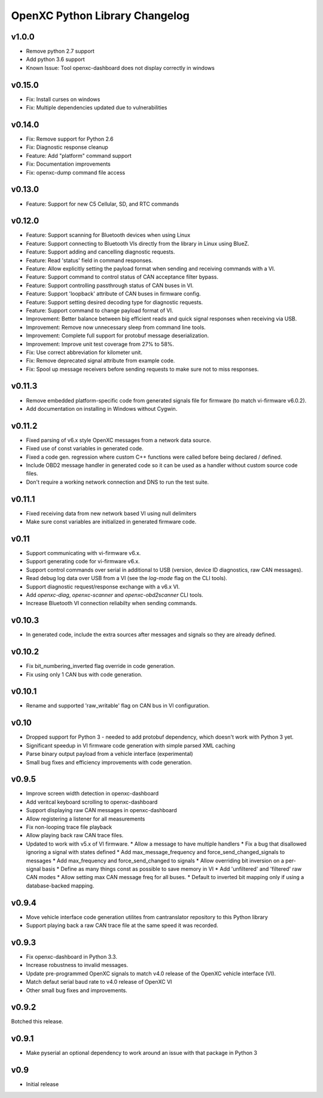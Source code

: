 OpenXC Python Library Changelog
===============================

v1.0.0
----------
* Remove python 2.7 support
* Add python 3.6 support
* Known Issue: Tool openxc-dashboard does not display correctly in windows

v0.15.0
----------

* Fix: Install curses on windows
* Fix: Multiple dependencies updated due to vulnerabilities

v0.14.0
----------

* Fix: Remove support for Python 2.6
* Fix: Diagnostic response cleanup
* Feature: Add "platform" command support
* Fix: Documentation improvements
* Fix: openxc-dump command file access

v0.13.0
----------

* Feature: Support for new C5 Cellular, SD, and RTC commands

v0.12.0
-----------

* Feature: Support scanning for Bluetooth devices when using Linux
* Feature: Support connecting to Bluetooth VIs directly from the library in
  Linux using BlueZ.
* Feature: Support adding and cancelling diagnostic requests.
* Feature: Read 'status' field in command responses.
* Feature: Allow explicitly setting the payload format when sending and
  receiving commands with a VI.
* Feature: Support command to control status of CAN acceptance filter bypass.
* Feature: Support controlling passthrough status of CAN buses in VI.
* Feature: Support 'loopback' attribute of CAN buses in firmware config.
* Feature: Support setting desired decoding type for diagnostic requests.
* Feature: Support command to change payload format of VI.
* Improvement: Better balance between big efficient reads and quick signal
  responses when receiving via USB.
* Improvement: Remove now unnecessary sleep from command line tools.
* Improvement: Complete full support for protobuf message deserialization.
* Improvement: Improve unit test coverage from 27% to 58%.
* Fix: Use correct abbreviation for kilometer unit.
* Fix: Remove deprecated signal attribute from example code.
* Fix: Spool up message receivers before sending requests to make sure not to
  miss responses.

v0.11.3
----------

* Remove embedded platform-specific code from generated signals file for
  firmware (to match vi-firmware v6.0.2).
* Add documentation on installing in Windows without Cygwin.

v0.11.2
----------

* Fixed parsing of v6.x style OpenXC messages from a network data source.
* Fixed use of const variables in generated code.
* Fixed a code gen. regression where custom C++ functions were called before
  being declared / defined.
* Include OBD2 message handler in generated code so it can be used as a handler
  without custom source code files.
* Don't require a working network connection and DNS to run the test suite.

v0.11.1
----------

* Fixed receiving data from new network based VI using null delimiters
* Make sure const variables are initialized in generated firmware code.

v0.11
----------

* Support communicating with vi-firmware v6.x.
* Support generating code for vi-firmware v6.x.
* Support control commands over serial in additional to USB (version, device ID
  diagnostics, raw CAN messages).
* Read debug log data over USB from a VI (see the `log-mode` flag on the CLI
  tools).
* Support diagnostic request/response exchange with a v6.x VI.
* Add `openxc-diag`, `openxc-scanner` and `openxc-obd2scanner` CLI tools.
* Increase Bluetooth VI connection reliabilty when sending commands.

v0.10.3
----------

* In generated code, include the extra sources after messages and signals so
  they are already defined.

v0.10.2
----------

* Fix bit_numbering_inverted flag override in code generation.
* Fix using only 1 CAN bus with code generation.

v0.10.1
----------

* Rename and supported 'raw_writable' flag on CAN bus in VI configuration.

v0.10
----------

* Dropped support for Python 3 - needed to add protobuf dependency, which
  doesn't work with Python 3 yet.
* Significant speedup in VI firmware code generation with simple parsed XML
  caching
* Parse binary output payload from a vehicle interface (experimental)
* Small bug fixes and efficiency improvements with code generation.

v0.9.5
----------

* Improve screen width detection in openxc-dashboard
* Add veritcal keyboard scrolling to openxc-dashboard
* Support displaying raw CAN messages in openxc-dashboard
* Allow registering a listener for all measurements
* Fix non-looping trace file playback
* Allow playing back raw CAN trace files.
* Updated to work with v5.x of VI firmware.
  * Allow a message to have multiple handlers
  * Fix a bug that disallowed ignoring a signal with states defined
  * Add max_message_frequency and force_send_changed_signals to messages
  * Add max_frequency and force_send_changed to signals
  * Allow overriding bit inversion on a per-signal basis
  * Define as many things const as possible to save memory in VI
  * Add 'unfiltered' and 'filtered' raw CAN modes
  * Allow setting max CAN message freq for all buses.
  * Default to inverted bit mapping only if using a database-backed mapping.

v0.9.4
----------

* Move vehicle interface code generation utilites from cantranslator repository
  to this Python library
* Support playing back a raw CAN trace file at the same speed it was recorded.

v0.9.3
------

* Fix openxc-dashboard in Python 3.3.
* Increase robustness to invalid messages.
* Update pre-programmed OpenXC signals to match v4.0 release of the OpenXC
  vehicle interface (VI).
* Match defaut serial baud rate to v4.0 release of OpenXC VI
* Other small bug fixes and improvements.

v0.9.2
------

Botched this release.

v0.9.1
------

* Make pyserial an optional dependency to work around an issue with that package
  in Python 3

v0.9
----

* Initial release
